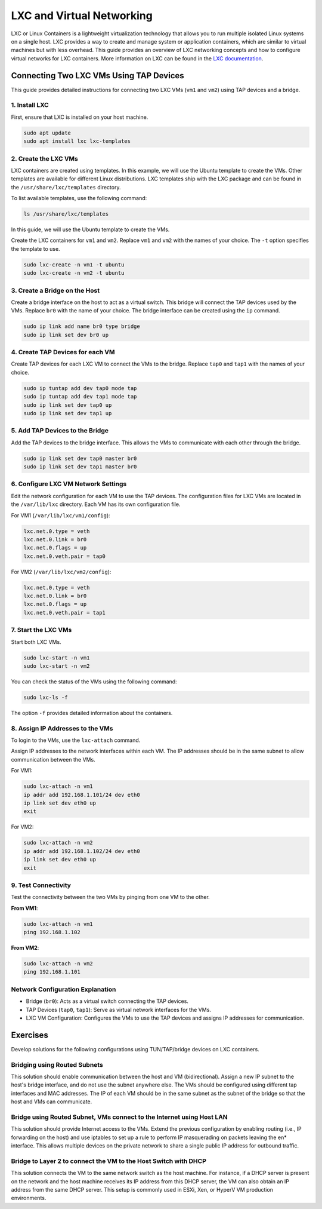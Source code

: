 **************************
LXC and Virtual Networking
**************************

LXC or Linux Containers is a lightweight virtualization technology that allows you to run multiple isolated Linux systems on a single host. LXC provides a way to create and manage system or application containers, which are similar to virtual machines but with less overhead. This guide provides an overview of LXC networking concepts and how to configure virtual networks for LXC containers. More information on LXC can be found in the `LXC documentation <https://linuxcontainers.org/lxc/introduction/>`_.


Connecting Two LXC VMs Using TAP Devices
========================================

This guide provides detailed instructions for connecting two LXC VMs (``vm1`` and ``vm2``) using TAP devices and a bridge.

1. Install LXC
--------------

First, ensure that LXC is installed on your host machine.

.. code-block:: bash

   sudo apt update
   sudo apt install lxc lxc-templates

2. Create the LXC VMs
---------------------

LXC containers are created using templates. In this example, we will use the Ubuntu template to create the VMs. Other templates are available for different Linux distributions. LXC templates ship with the LXC package and can be found in the ``/usr/share/lxc/templates`` directory.

To list available templates, use the following command:

.. code-block:: bash

   ls /usr/share/lxc/templates

In this guide, we will use the Ubuntu template to create the VMs.

Create the LXC containers for ``vm1`` and ``vm2``. Replace ``vm1`` and ``vm2`` with the names of your choice. The ``-t`` option specifies the template to use.

.. code-block:: bash

   sudo lxc-create -n vm1 -t ubuntu
   sudo lxc-create -n vm2 -t ubuntu

3. Create a Bridge on the Host
------------------------------

Create a bridge interface on the host to act as a virtual switch. This bridge will connect the TAP devices used by the VMs. Replace ``br0`` with the name of your choice. The bridge interface can be created using the ``ip`` command. 

.. code-block:: bash

   sudo ip link add name br0 type bridge
   sudo ip link set dev br0 up

4. Create TAP Devices for each VM
---------------------------------

Create TAP devices for each LXC VM to connect the VMs to the bridge. Replace ``tap0`` and ``tap1`` with the names of your choice.

.. code-block:: bash

   sudo ip tuntap add dev tap0 mode tap
   sudo ip tuntap add dev tap1 mode tap
   sudo ip link set dev tap0 up
   sudo ip link set dev tap1 up

5. Add TAP Devices to the Bridge
--------------------------------

Add the TAP devices to the bridge interface. This allows the VMs to communicate with each other through the bridge. 

.. code-block:: bash

   sudo ip link set dev tap0 master br0
   sudo ip link set dev tap1 master br0

6. Configure LXC VM Network Settings
------------------------------------

Edit the network configuration for each VM to use the TAP devices. The configuration files for LXC VMs are located in the ``/var/lib/lxc`` directory. Each VM has its own configuration file. 

For VM1 (``/var/lib/lxc/vm1/config``):

.. code-block:: ini

   lxc.net.0.type = veth
   lxc.net.0.link = br0
   lxc.net.0.flags = up
   lxc.net.0.veth.pair = tap0

For VM2 (``/var/lib/lxc/vm2/config``):

.. code-block:: ini

   lxc.net.0.type = veth
   lxc.net.0.link = br0
   lxc.net.0.flags = up
   lxc.net.0.veth.pair = tap1

7. Start the LXC VMs
--------------------

Start both LXC VMs. 

.. code-block:: bash

   sudo lxc-start -n vm1
   sudo lxc-start -n vm2

You can check the status of the VMs using the following command: 

.. code-block:: bash

   sudo lxc-ls -f

The option ``-f`` provides detailed information about the containers.


8. Assign IP Addresses to the VMs
---------------------------------

To login to the VMs, use the ``lxc-attach`` command.

Assign IP addresses to the network interfaces within each VM. The IP addresses should be in the same subnet to allow communication between the VMs. 

For VM1:

.. code-block:: bash

   sudo lxc-attach -n vm1
   ip addr add 192.168.1.101/24 dev eth0
   ip link set dev eth0 up
   exit

For VM2:

.. code-block:: bash

   sudo lxc-attach -n vm2
   ip addr add 192.168.1.102/24 dev eth0
   ip link set dev eth0 up
   exit

9. Test Connectivity
--------------------

Test the connectivity between the two VMs by pinging from one VM to the other.

**From VM1**:

.. code-block:: bash

   sudo lxc-attach -n vm1
   ping 192.168.1.102

**From VM2**:

.. code-block:: bash

   sudo lxc-attach -n vm2
   ping 192.168.1.101

Network Configuration Explanation
---------------------------------

- Bridge (``br0``): Acts as a virtual switch connecting the TAP devices.
- TAP Devices (``tap0``, ``tap1``): Serve as virtual network interfaces for the VMs.
- LXC VM Configuration: Configures the VMs to use the TAP devices and assigns IP addresses for communication.



Exercises
=========

Develop solutions for the following configurations using TUN/TAP/bridge devices on LXC containers.

Bridging using Routed Subnets
-----------------------------

This solution should enable communication between the host and VM (bidirectional). Assign a new IP subnet to the host's bridge interface, and do not use the subnet anywhere else. The VMs should be configured using different tap interfaces and MAC addresses. The IP of each VM should be in the same subnet as the subnet of the bridge so that the host and VMs can communicate.


.. graphviz::
   :caption: Bridging using Routed Subnets
   :align: center

      digraph G {
      rankdir=TB;
      node [shape=box];

      subgraph cluster_host {
         label = "Host";
         style=filled;
         color=lightgrey;
         
         bridge [label="Bridge Interface (br0)\nIP: 192.168.1.1/24"];
         tap1 [label="TAP Interface (tap0)\nMAC: 00:11:22:33:44:55"];
         tap2 [label="TAP Interface (tap1)\nMAC: 00:11:22:33:44:66"];
         
         bridge -> tap1 [label="192.168.1.2"];
         bridge -> tap2 [label="192.168.1.3"];
      }

      subgraph cluster_vm1 {
         label = "VM1";
         style=filled;
         color=lightblue;
         
         vm1 [label="VM1\nIP: 192.168.1.2"];
      }

      subgraph cluster_vm2 {
         label = "VM2";
         style=filled;
         color=lightblue;
         
         vm2 [label="VM2\nIP: 192.168.1.3"];
      }

      tap1 -> vm1;
      tap2 -> vm2;
      }


Bridge using Routed Subnet, VMs connect to the Internet using Host LAN
----------------------------------------------------------------------

This solution should provide Internet access to the VMs. Extend the previous configuration by enabling routing (i.e., IP forwarding on the host) and use iptables to set up a rule to perform IP masquerading on packets leaving the en* interface. This allows multiple devices on the private network to share a single public IP address for outbound traffic.



.. graphviz::
   :caption: Bridge using Routed Subnet, VMs connect to the Internet using Host LAN
   :align: center

      digraph G {
         rankdir=TB;
         node [shape=box];

         subgraph cluster_host {
            label = "Host";
            style=filled;
            color=lightgrey;
            
            bridge [label="Bridge Interface (br0)\nIP: 192.168.1.1/24"];
            tap1 [label="TAP Interface (tap0)\nMAC: 00:11:22:33:44:55"];
            tap2 [label="TAP Interface (tap1)\nMAC: 00:11:22:33:44:66"];
            enp [label="External Interface (enp2s0)\nPublic IP"];
            
            bridge -> tap1 [label="192.168.1.2"];
            bridge -> tap2 [label="192.168.1.3"];
            bridge -> enp [label="IP Forwarding + iptables"];
         }

         subgraph cluster_vm1 {
            label = "VM1";
            style=filled;
            color=lightblue;
            
            vm1 [label="VM1\nIP: 192.168.1.2"];
         }

         subgraph cluster_vm2 {
            label = "VM2";
            style=filled;
            color=lightblue;
            
            vm2 [label="VM2\nIP: 192.168.1.3"];
         }

         tap1 -> vm1;
         tap2 -> vm2;
      }



Bridge to Layer 2 to connect the VM to the Host Switch with DHCP
----------------------------------------------------------------

This solution connects the VM to the same network switch as the host machine. For instance, if a DHCP server is present on the network and the host machine receives its IP address from this DHCP server, the VM can also obtain an IP address from the same DHCP server. This setup is commonly used in ESXi, Xen, or HyperV VM production environments.


.. graphviz::
   :caption: Bridge to Layer 2 to connect the VM to the Host Switch with DHCP
   :align: center

      digraph G {
         rankdir=TD;
         node [shape=box];

         subgraph cluster_network {
            label = "Network";
            style=filled;
            color=lightgrey;
            
            dhcp [label="DHCP Server"];
            switch [label="Network Switch"];
            
            dhcp -> switch;
         }

         subgraph cluster_host {
            label = "Host";
            style=filled;
            color=lightblue;
            
            host [label="Host Machine\nIP from DHCP"];
            bridge [label="Bridge Interface (br0)"];
            tap1 [label="TAP Interface (tap0)"];
            
            host -> bridge;
            bridge -> tap1;
            switch -> host;
         }

         subgraph cluster_vm {
            label = "VM";
            style=filled;
            color=lightgreen;
            
            vm [label="VM\nIP from DHCP"];
            
            tap1 -> vm;
            switch -> vm;
         }
      }